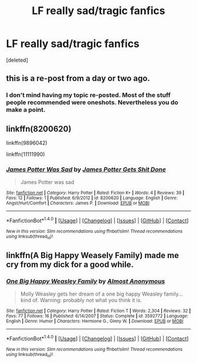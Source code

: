 #+TITLE: LF really sad/tragic fanfics

* LF really sad/tragic fanfics
:PROPERTIES:
:Score: 3
:DateUnix: 1499210113.0
:DateShort: 2017-Jul-05
:FlairText: Request
:END:
[deleted]


** this is a re-post from a day or two ago.
:PROPERTIES:
:Score: 1
:DateUnix: 1499223547.0
:DateShort: 2017-Jul-05
:END:

*** I don't mind having my topic re-posted. Most of the stuff people recommended were oneshots. Nevertheless you do make a point.
:PROPERTIES:
:Score: 1
:DateUnix: 1499227072.0
:DateShort: 2017-Jul-05
:END:


** linkffn(8200620)

linkffn(9896042)

linkffn(11111990)
:PROPERTIES:
:Author: openthekey
:Score: 1
:DateUnix: 1499227278.0
:DateShort: 2017-Jul-05
:END:

*** [[http://www.fanfiction.net/s/8200620/1/][*/James Potter Was Sad/*]] by [[https://www.fanfiction.net/u/4041118/James-Potter-Gets-Shit-Done][/James Potter Gets Shit Done/]]

#+begin_quote
  James Potter was sad
#+end_quote

^{/Site/: [[http://www.fanfiction.net/][fanfiction.net]] *|* /Category/: Harry Potter *|* /Rated/: Fiction K+ *|* /Words/: 4 *|* /Reviews/: 39 *|* /Favs/: 12 *|* /Follows/: 1 *|* /Published/: 6/9/2012 *|* /id/: 8200620 *|* /Language/: English *|* /Genre/: Angst/Hurt/Comfort *|* /Characters/: James P. *|* /Download/: [[http://www.ff2ebook.com/old/ffn-bot/index.php?id=8200620&source=ff&filetype=epub][EPUB]] or [[http://www.ff2ebook.com/old/ffn-bot/index.php?id=8200620&source=ff&filetype=mobi][MOBI]]}

--------------

*FanfictionBot*^{1.4.0} *|* [[[https://github.com/tusing/reddit-ffn-bot/wiki/Usage][Usage]]] | [[[https://github.com/tusing/reddit-ffn-bot/wiki/Changelog][Changelog]]] | [[[https://github.com/tusing/reddit-ffn-bot/issues/][Issues]]] | [[[https://github.com/tusing/reddit-ffn-bot/][GitHub]]] | [[[https://www.reddit.com/message/compose?to=tusing][Contact]]]

^{/New in this version: Slim recommendations using/ ffnbot!slim! /Thread recommendations using/ linksub(thread_id)!}
:PROPERTIES:
:Author: FanfictionBot
:Score: 1
:DateUnix: 1499227299.0
:DateShort: 2017-Jul-05
:END:


** linkffn(A Big Happy Weasely Family) made me cry from my dick for a good while.
:PROPERTIES:
:Score: 1
:DateUnix: 1499227961.0
:DateShort: 2017-Jul-05
:END:

*** [[http://www.fanfiction.net/s/3592772/1/][*/One Big Happy Weasley Family/*]] by [[https://www.fanfiction.net/u/1077314/Almost-Anonymous][/Almost Anonymous/]]

#+begin_quote
  Molly Weasley gets her dream of a one big happy Weasley family... kind of. Warning: probably not what you think it is.
#+end_quote

^{/Site/: [[http://www.fanfiction.net/][fanfiction.net]] *|* /Category/: Harry Potter *|* /Rated/: Fiction T *|* /Words/: 2,304 *|* /Reviews/: 32 *|* /Favs/: 77 *|* /Follows/: 16 *|* /Published/: 6/14/2007 *|* /Status/: Complete *|* /id/: 3592772 *|* /Language/: English *|* /Genre/: Humor *|* /Characters/: Hermione G., Ginny W. *|* /Download/: [[http://www.ff2ebook.com/old/ffn-bot/index.php?id=3592772&source=ff&filetype=epub][EPUB]] or [[http://www.ff2ebook.com/old/ffn-bot/index.php?id=3592772&source=ff&filetype=mobi][MOBI]]}

--------------

*FanfictionBot*^{1.4.0} *|* [[[https://github.com/tusing/reddit-ffn-bot/wiki/Usage][Usage]]] | [[[https://github.com/tusing/reddit-ffn-bot/wiki/Changelog][Changelog]]] | [[[https://github.com/tusing/reddit-ffn-bot/issues/][Issues]]] | [[[https://github.com/tusing/reddit-ffn-bot/][GitHub]]] | [[[https://www.reddit.com/message/compose?to=tusing][Contact]]]

^{/New in this version: Slim recommendations using/ ffnbot!slim! /Thread recommendations using/ linksub(thread_id)!}
:PROPERTIES:
:Author: FanfictionBot
:Score: 1
:DateUnix: 1499227980.0
:DateShort: 2017-Jul-05
:END:

